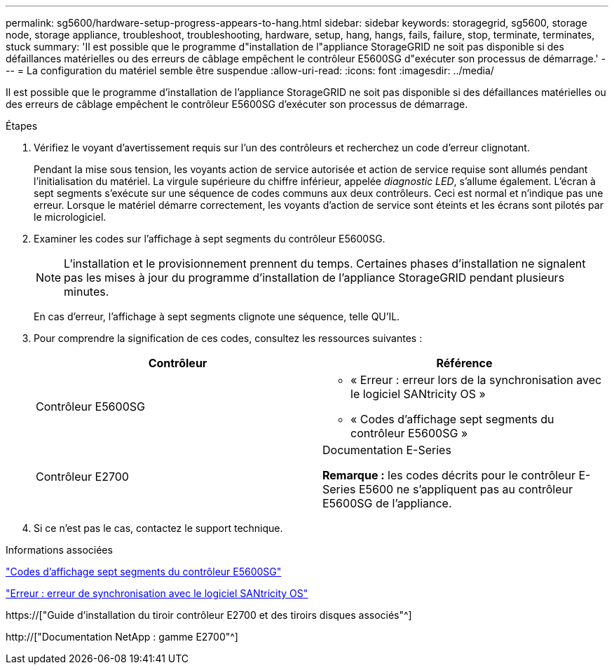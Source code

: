 ---
permalink: sg5600/hardware-setup-progress-appears-to-hang.html 
sidebar: sidebar 
keywords: storagegrid, sg5600, storage node, storage appliance, troubleshoot, troubleshooting, hardware, setup, hang, hangs, fails, failure, stop, terminate, terminates, stuck 
summary: 'Il est possible que le programme d"installation de l"appliance StorageGRID ne soit pas disponible si des défaillances matérielles ou des erreurs de câblage empêchent le contrôleur E5600SG d"exécuter son processus de démarrage.' 
---
= La configuration du matériel semble être suspendue
:allow-uri-read: 
:icons: font
:imagesdir: ../media/


[role="lead"]
Il est possible que le programme d'installation de l'appliance StorageGRID ne soit pas disponible si des défaillances matérielles ou des erreurs de câblage empêchent le contrôleur E5600SG d'exécuter son processus de démarrage.

.Étapes
. Vérifiez le voyant d'avertissement requis sur l'un des contrôleurs et recherchez un code d'erreur clignotant.
+
Pendant la mise sous tension, les voyants action de service autorisée et action de service requise sont allumés pendant l'initialisation du matériel. La virgule supérieure du chiffre inférieur, appelée _diagnostic LED_, s'allume également. L'écran à sept segments s'exécute sur une séquence de codes communs aux deux contrôleurs. Ceci est normal et n'indique pas une erreur. Lorsque le matériel démarre correctement, les voyants d'action de service sont éteints et les écrans sont pilotés par le micrologiciel.

. Examiner les codes sur l'affichage à sept segments du contrôleur E5600SG.
+

NOTE: L'installation et le provisionnement prennent du temps. Certaines phases d'installation ne signalent pas les mises à jour du programme d'installation de l'appliance StorageGRID pendant plusieurs minutes.

+
En cas d'erreur, l'affichage à sept segments clignote une séquence, telle QU'IL.

. Pour comprendre la signification de ces codes, consultez les ressources suivantes :
+
|===
| Contrôleur | Référence 


 a| 
Contrôleur E5600SG
 a| 
** « Erreur : erreur lors de la synchronisation avec le logiciel SANtricity OS »
** « Codes d'affichage sept segments du contrôleur E5600SG »




 a| 
Contrôleur E2700
 a| 
Documentation E-Series

*Remarque :* les codes décrits pour le contrôleur E-Series E5600 ne s'appliquent pas au contrôleur E5600SG de l'appliance.

|===
. Si ce n'est pas le cas, contactez le support technique.


.Informations associées
link:e5600sg-controller-seven-segment-display-codes.html["Codes d'affichage sept segments du contrôleur E5600SG"]

link:he-error-error-synchronizing-with-santricity-os-software.html["Erreur : erreur de synchronisation avec le logiciel SANtricity OS"]

https://["Guide d'installation du tiroir contrôleur E2700 et des tiroirs disques associés"^]

http://["Documentation NetApp : gamme E2700"^]
